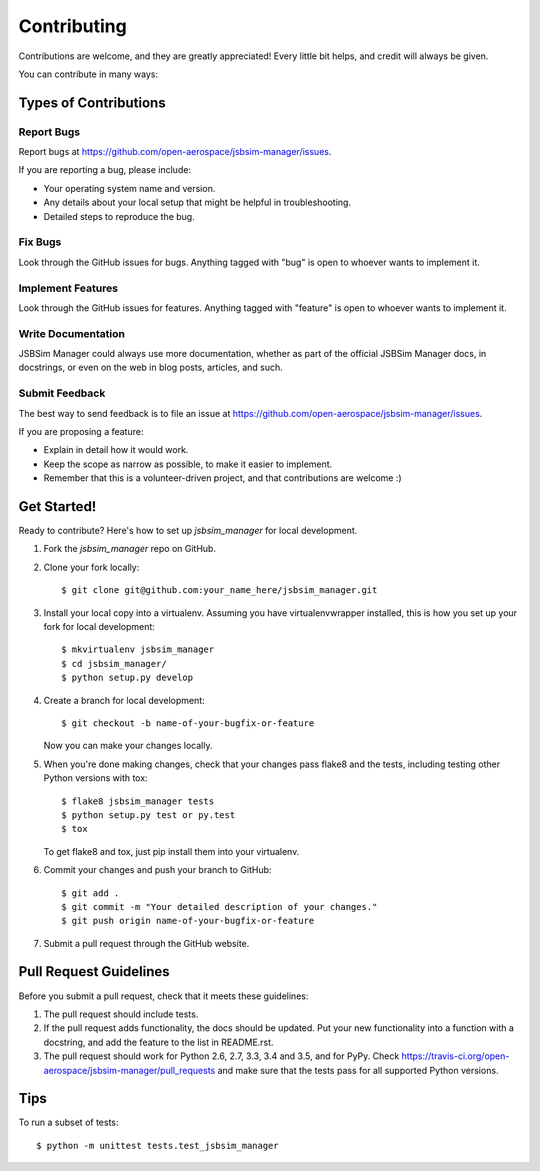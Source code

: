 .. highlight:: shell

============
Contributing
============

Contributions are welcome, and they are greatly appreciated! Every
little bit helps, and credit will always be given.

You can contribute in many ways:

Types of Contributions
----------------------

Report Bugs
~~~~~~~~~~~

Report bugs at https://github.com/open-aerospace/jsbsim-manager/issues.

If you are reporting a bug, please include:

* Your operating system name and version.
* Any details about your local setup that might be helpful in troubleshooting.
* Detailed steps to reproduce the bug.

Fix Bugs
~~~~~~~~

Look through the GitHub issues for bugs. Anything tagged with "bug"
is open to whoever wants to implement it.

Implement Features
~~~~~~~~~~~~~~~~~~

Look through the GitHub issues for features. Anything tagged with "feature"
is open to whoever wants to implement it.

Write Documentation
~~~~~~~~~~~~~~~~~~~

JSBSim Manager could always use more documentation, whether as part of the
official JSBSim Manager docs, in docstrings, or even on the web in blog posts,
articles, and such.

Submit Feedback
~~~~~~~~~~~~~~~

The best way to send feedback is to file an issue at https://github.com/open-aerospace/jsbsim-manager/issues.

If you are proposing a feature:

* Explain in detail how it would work.
* Keep the scope as narrow as possible, to make it easier to implement.
* Remember that this is a volunteer-driven project, and that contributions
  are welcome :)

Get Started!
------------

Ready to contribute? Here's how to set up `jsbsim_manager` for local development.

1. Fork the `jsbsim_manager` repo on GitHub.
2. Clone your fork locally::

    $ git clone git@github.com:your_name_here/jsbsim_manager.git

3. Install your local copy into a virtualenv. Assuming you have virtualenvwrapper installed, this is how you set up your fork for local development::

    $ mkvirtualenv jsbsim_manager
    $ cd jsbsim_manager/
    $ python setup.py develop

4. Create a branch for local development::

    $ git checkout -b name-of-your-bugfix-or-feature

   Now you can make your changes locally.

5. When you're done making changes, check that your changes pass flake8 and the tests, including testing other Python versions with tox::

    $ flake8 jsbsim_manager tests
    $ python setup.py test or py.test
    $ tox

   To get flake8 and tox, just pip install them into your virtualenv.

6. Commit your changes and push your branch to GitHub::

    $ git add .
    $ git commit -m "Your detailed description of your changes."
    $ git push origin name-of-your-bugfix-or-feature

7. Submit a pull request through the GitHub website.

Pull Request Guidelines
-----------------------

Before you submit a pull request, check that it meets these guidelines:

1. The pull request should include tests.
2. If the pull request adds functionality, the docs should be updated. Put
   your new functionality into a function with a docstring, and add the
   feature to the list in README.rst.
3. The pull request should work for Python 2.6, 2.7, 3.3, 3.4 and 3.5, and for PyPy. Check
   https://travis-ci.org/open-aerospace/jsbsim-manager/pull_requests
   and make sure that the tests pass for all supported Python versions.

Tips
----

To run a subset of tests::


    $ python -m unittest tests.test_jsbsim_manager

